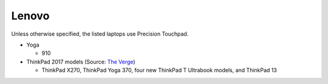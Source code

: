 
Lenovo
======

Unless otherwise specified, the listed laptops use Precision Touchpad.

- Yoga

  - 910

- ThinkPad 2017 models (Source: `The Verge <https://www.theverge.com/2016/12/28/14094604/lenovo-thinkpad-enterprise-pc-kaby-lake-windows-hello-usb-c>`_)

  - ThinkPad X270, ThinkPad Yoga 370, four new ThinkPad T Ultrabook models, and ThinkPad 13
